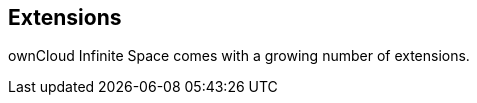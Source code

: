== Extensions

ownCloud Infinite Space comes with a growing number of extensions.

// Which are available at GA?

